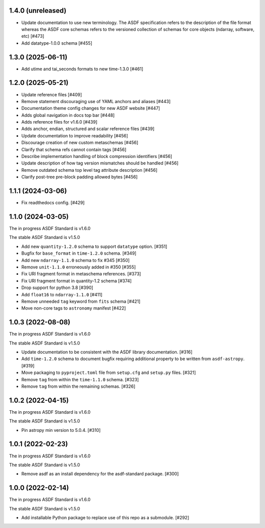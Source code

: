 1.4.0 (unreleased)
------------------

- Update documentation to use new terminology. The
  ASDF specification refers to the description of the file
  format whereas the ASDF core schemas refers to the versioned
  collection of schemas for core objects (ndarray, software, etc) [#473]
- Add datatype-1.0.0 schema [#455]

1.3.0 (2025-06-11)
------------------

- Add utime and tai_seconds formats to new time-1.3.0 [#461]

1.2.0 (2025-05-21)
------------------

- Update reference files [#409]
- Remove statement discouraging use of YAML anchors and aliases [#443]
- Documentation theme config changes for new ASDF website [#447]
- Adds global navigation in docs top bar [#448]
- Adds reference files for v1.6.0 [#439]
- Adds anchor, endian, structured and scalar reference files [#439]
- Update documentation to improve readability [#456]
- Discourage creation of new custom metaschemas [#456]
- Clarify that schema refs cannot contain tags [#456]
- Describe implementation handling of block compression identifiers [#456]
- Update description of how tag version mismatches should be handled [#456]
- Remove outdated schema top level tag attribute description [#456]
- Clarify post-tree pre-block padding allowed bytes [#456]

1.1.1 (2024-03-06)
------------------

- Fix readthedocs config. [#429]

1.1.0 (2024-03-05)
------------------

The in progress ASDF Standard is v1.6.0

The stable ASDF Standard is v1.5.0

- Add new ``quantity-1.2.0`` schema to support ``datatype`` option. [#351]
- Bugfix for ``base_format`` in ``time-1.2.0`` schema. [#349]
- Add new ``ndarray-1.1.0`` schema to fix #345 [#350]
- Remove ``unit-1.1.0`` erroneously added in #350 [#355]
- Fix URI fragment format in metaschema references. [#373]
- Fix URI fragment format in quantity-1.2 schema [#374]
- Drop support for python 3.8 [#390]
- Add ``float16`` to ``ndarray-1.1.0`` [#411]
- Remove unneeded ``tag`` keyword from ``fits`` schema [#421]
- Move non-core tags to ``astronomy`` manifest [#422]

1.0.3 (2022-08-08)
------------------

The in progress ASDF Standard is v1.6.0

The stable ASDF Standard is v1.5.0

- Update documentation to be consistent with the ASDF library documentation. [#316]
- Add ``time-1.2.0`` schema to document bugfix requiring additional property to be
  written from ``asdf-astropy``. [#319]
- Move packaging to ``pyproject.toml`` file from ``setup.cfg`` and ``setup.py``
  files. [#321]
- Remove ``tag`` from within the ``time-1.1.0`` schema. [#323]
- Remove ``tag`` from within the remaining schemas. [#326]

1.0.2 (2022-04-15)
------------------

The in progress ASDF Standard is v1.6.0

The stable ASDF Standard is v1.5.0

- Pin astropy min version to 5.0.4. [#310]

1.0.1 (2022-02-23)
------------------

The in progress ASDF Standard is v1.6.0

The stable ASDF Standard is v1.5.0

- Remove asdf as an install dependency for the asdf-standard package. [#300]

1.0.0 (2022-02-14)
-------------------

The in progress ASDF Standard is v1.6.0

The stable ASDF Standard is v1.5.0

- Add installable Python package to replace use of this repo as a submodule.  [#292]

